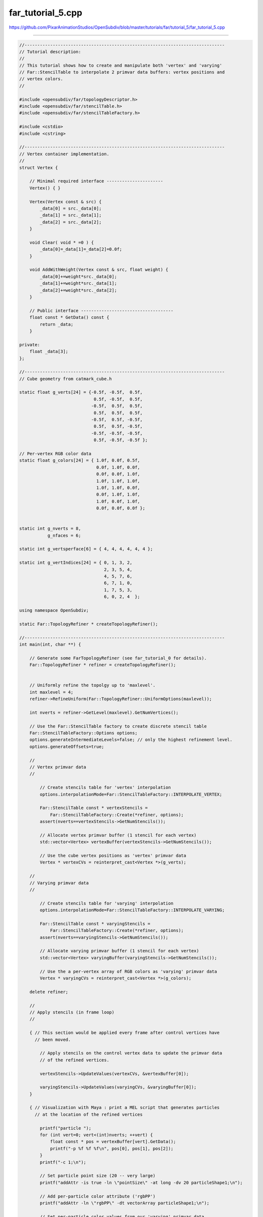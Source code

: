 
far_tutorial_5.cpp
------------------

`<https://github.com/PixarAnimationStudios/OpenSubdiv/blob/master/tutorials/far/tutorial_5/far_tutorial_5.cpp>`_

----

.. code:: c
    
    //------------------------------------------------------------------------------
    // Tutorial description:
    //
    // This tutorial shows how to create and manipulate both 'vertex' and 'varying'
    // Far::StencilTable to interpolate 2 primvar data buffers: vertex positions and
    // vertex colors.
    //
    
    #include <opensubdiv/far/topologyDescriptor.h>
    #include <opensubdiv/far/stencilTable.h>
    #include <opensubdiv/far/stencilTableFactory.h>
    
    #include <cstdio>
    #include <cstring>
    
    //------------------------------------------------------------------------------
    // Vertex container implementation.
    //
    struct Vertex {
    
        // Minimal required interface ----------------------
        Vertex() { }
    
        Vertex(Vertex const & src) {
            _data[0] = src._data[0];
            _data[1] = src._data[1];
            _data[2] = src._data[2];
        }
    
        void Clear( void * =0 ) {
            _data[0]=_data[1]=_data[2]=0.0f;
        }
    
        void AddWithWeight(Vertex const & src, float weight) {
            _data[0]+=weight*src._data[0];
            _data[1]+=weight*src._data[1];
            _data[2]+=weight*src._data[2];
        }
    
        // Public interface ------------------------------------
        float const * GetData() const {
            return _data;
        }
    
    private:
        float _data[3];
    };
    
    //------------------------------------------------------------------------------
    // Cube geometry from catmark_cube.h
    
    static float g_verts[24] = {-0.5f, -0.5f,  0.5f,
                                 0.5f, -0.5f,  0.5f,
                                -0.5f,  0.5f,  0.5f,
                                 0.5f,  0.5f,  0.5f,
                                -0.5f,  0.5f, -0.5f,
                                 0.5f,  0.5f, -0.5f,
                                -0.5f, -0.5f, -0.5f,
                                 0.5f, -0.5f, -0.5f };
    
    // Per-vertex RGB color data
    static float g_colors[24] = { 1.0f, 0.0f, 0.5f,
                                  0.0f, 1.0f, 0.0f,
                                  0.0f, 0.0f, 1.0f,
                                  1.0f, 1.0f, 1.0f,
                                  1.0f, 1.0f, 0.0f,
                                  0.0f, 1.0f, 1.0f,
                                  1.0f, 0.0f, 1.0f,
                                  0.0f, 0.0f, 0.0f };
    
    
    static int g_nverts = 8,
               g_nfaces = 6;
    
    static int g_vertsperface[6] = { 4, 4, 4, 4, 4, 4 };
    
    static int g_vertIndices[24] = { 0, 1, 3, 2,
                                     2, 3, 5, 4,
                                     4, 5, 7, 6,
                                     6, 7, 1, 0,
                                     1, 7, 5, 3,
                                     6, 0, 2, 4  };
    
    using namespace OpenSubdiv;
    
    static Far::TopologyRefiner * createTopologyRefiner();
    
    //------------------------------------------------------------------------------
    int main(int, char **) {
    
        // Generate some FarTopologyRefiner (see far_tutorial_0 for details).
        Far::TopologyRefiner * refiner = createTopologyRefiner();
    
    
        // Uniformly refine the topolgy up to 'maxlevel'.
        int maxlevel = 4;
        refiner->RefineUniform(Far::TopologyRefiner::UniformOptions(maxlevel));
    
        int nverts = refiner->GetLevel(maxlevel).GetNumVertices();
    
        // Use the Far::StencilTable factory to create discrete stencil table
        Far::StencilTableFactory::Options options;
        options.generateIntermediateLevels=false; // only the highest refinement level.
        options.generateOffsets=true;
    
        //
        // Vertex primvar data
        //
    
            // Create stencils table for 'vertex' interpolation
            options.interpolationMode=Far::StencilTableFactory::INTERPOLATE_VERTEX;
    
            Far::StencilTable const * vertexStencils =
                Far::StencilTableFactory::Create(*refiner, options);
            assert(nverts==vertexStencils->GetNumStencils());
    
            // Allocate vertex primvar buffer (1 stencil for each vertex)
            std::vector<Vertex> vertexBuffer(vertexStencils->GetNumStencils());
    
            // Use the cube vertex positions as 'vertex' primvar data
            Vertex * vertexCVs = reinterpret_cast<Vertex *>(g_verts);
    
        //
        // Varying primvar data
        //
    
            // Create stencils table for 'varying' interpolation
            options.interpolationMode=Far::StencilTableFactory::INTERPOLATE_VARYING;
    
            Far::StencilTable const * varyingStencils =
                Far::StencilTableFactory::Create(*refiner, options);
            assert(nverts==varyingStencils->GetNumStencils());
    
            // Allocate varying primvar buffer (1 stencil for each vertex)
            std::vector<Vertex> varyingBuffer(varyingStencils->GetNumStencils());
    
            // Use the a per-vertex array of RGB colors as 'varying' primvar data
            Vertex * varyingCVs = reinterpret_cast<Vertex *>(g_colors);
    
        delete refiner;
    
        //
        // Apply stencils (in frame loop)
        //
    
        { // This section would be applied every frame after control vertices have
          // been moved.
    
            // Apply stencils on the control vertex data to update the primvar data
            // of the refined vertices.
    
            vertexStencils->UpdateValues(vertexCVs, &vertexBuffer[0]);
    
            varyingStencils->UpdateValues(varyingCVs, &varyingBuffer[0]);
        }
    
        { // Visualization with Maya : print a MEL script that generates particles
          // at the location of the refined vertices
    
            printf("particle ");
            for (int vert=0; vert<(int)nverts; ++vert) {
                float const * pos = vertexBuffer[vert].GetData();
                printf("-p %f %f %f\n", pos[0], pos[1], pos[2]);
            }
            printf("-c 1;\n");
    
            // Set particle point size (20 -- very large)
            printf("addAttr -is true -ln \"pointSize\" -at long -dv 20 particleShape1;\n");
    
            // Add per-particle color attribute ('rgbPP')
            printf("addAttr -ln \"rgbPP\" -dt vectorArray particleShape1;\n");
    
            // Set per-particle color values from our 'varying' primvar data
            printf("setAttr \"particleShape1.rgbPP\" -type \"vectorArray\" %d ", nverts);
            for (int vert=0; vert<nverts; ++vert) {
                float const * color = varyingBuffer[vert].GetData();
                printf("%f %f %f\n", color[0], color[1], color[2]);
            }
            printf(";\n");
        }
    
        delete vertexStencils;
        delete varyingStencils;
    }
    
    //------------------------------------------------------------------------------
    static Far::TopologyRefiner *
    createTopologyRefiner() {
    
        // Populate a topology descriptor with our raw data.
    
        typedef Far::TopologyDescriptor Descriptor;
    
        Sdc::SchemeType type = OpenSubdiv::Sdc::SCHEME_CATMARK;
    
        Sdc::Options options;
        options.SetVtxBoundaryInterpolation(Sdc::Options::VTX_BOUNDARY_EDGE_ONLY);
    
        Descriptor desc;
        desc.numVertices = g_nverts;
        desc.numFaces = g_nfaces;
        desc.numVertsPerFace = g_vertsperface;
        desc.vertIndicesPerFace = g_vertIndices;
    
        // Instantiate a FarTopologyRefiner from the descriptor.
        Far::TopologyRefiner * refiner =
            Far::TopologyRefinerFactory<Descriptor>::Create(desc,
                Far::TopologyRefinerFactory<Descriptor>::Options(type, options));
    
        return refiner;
    }
    
    //------------------------------------------------------------------------------
    
